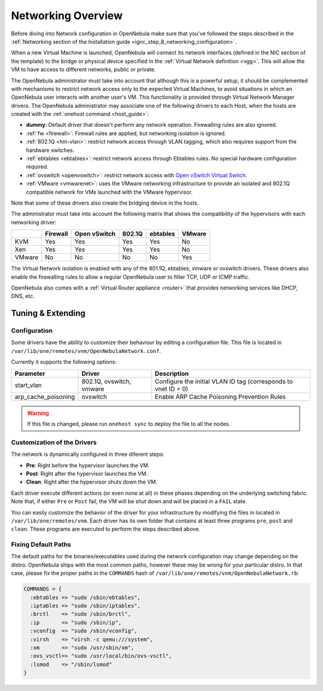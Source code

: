 .. _nm:

====================
Networking Overview
====================

Before diving into Network configuration in OpenNebula make sure that you've followed the steps described in the :ref:`Networking section of the Installation guide <ignc_step_8_networking_configuration>`.

When a new Virtual Machine is launched, OpenNebula will connect its network interfaces (defined in the NIC section of the template) to the bridge or physical device specified in the :ref:`Virtual Network definition <vgg>`. This will allow the VM to have access to different networks, public or private.

The OpenNebula administrator must take into account that although this is a powerful setup, it should be complemented with mechanisms to restrict network access only to the expected Virtual Machines, to avoid situations in which an OpenNebula user interacts with another user's VM. This functionality is provided through Virtual Network Manager drivers. The OpenNebula administrator may associate one of the following drivers to each Host, when the hosts are created with the :ref:`onehost command <host_guide>`:

-  **dummy**: Default driver that doesn't perform any network operation. Firewalling rules are also ignored.
-  :ref:`fw <firewall>`: Firewall rules are applied, but networking isolation is ignored.
-  :ref:`802.1Q <hm-vlan>`: restrict network access through VLAN tagging, which also requires support from the hardware switches.
-  :ref:`ebtables <ebtables>`: restrict network access through Ebtables rules. No special hardware configuration required.
-  :ref:`ovswitch <openvswitch>`: restrict network access with `Open vSwitch Virtual Switch <http://openvswitch.org/>`__.
-  :ref:`VMware <vmwarenet>`: uses the VMware networking infrastructure to provide an isolated and 802.1Q compatible network for VMs launched with the VMware hypervisor.

Note that some of these drivers also create the bridging device in the hosts.

The administrator must take into account the following matrix that shows the compatibility of the hypervisors with each networking driver:

+--------+----------+--------------+--------+----------+--------+
|        | Firewall | Open vSwitch | 802.1Q | ebtables | VMware |
+========+==========+==============+========+==========+========+
| KVM    | Yes      | Yes          | Yes    | Yes      | No     |
+--------+----------+--------------+--------+----------+--------+
| Xen    | Yes      | Yes          | Yes    | Yes      | No     |
+--------+----------+--------------+--------+----------+--------+
| VMware | No       | No           | No     | No       | Yes    |
+--------+----------+--------------+--------+----------+--------+

The Virtual Network isolation is enabled with any of the 801.1Q, ebtables, vmware or ovswitch drivers. These drivers also enable the firewalling rules to allow a regular OpenNebula user to filter TCP, UDP or ICMP traffic.

OpenNebula also comes with a :ref:`Virtual Router appliance <router>` that provides networking services like DHCP, DNS, etc.

Tuning & Extending
==================

Configuration
-------------

Some drivers have the ability to customize their behaviour by editing a configuration file. This file is located in ``/var/lib/one/remotes/vnm/OpenNebulaNetwork.conf``.

Currently it supports the following options:

+---------------------+--------------------------+----------------------------------------------------------------+
|      Parameter      |          Driver          |                          Description                           |
+=====================+==========================+================================================================+
| start_vlan          | 802.1Q, ovswitch, vmware | Configure the initial VLAN ID tag (corresponds to vnet ID = 0) |
+---------------------+--------------------------+----------------------------------------------------------------+
| arp_cache_poisoning | ovswitch                 | Enable ARP Cache Poisoning Prevention Rules                    |
+---------------------+--------------------------+----------------------------------------------------------------+

.. warning:: If this file is changed, please run ``onehost sync`` to deploy the file to all the nodes.

Customization of the Drivers
----------------------------

The network is dynamically configured in three diferent steps:

-  **Pre**: Right before the hypervisor launches the VM.
-  **Post**: Right after the hypervisor launches the VM.
-  **Clean**: Right after the hypervisor shuts down the VM.

Each driver execute different actions (or even none at all) in these phases depending on the underlying switching fabric. Note that, if either ``Pre`` or ``Post`` fail, the VM will be shut down and will be placed in a ``FAIL`` state.

You can easily customize the behavior of the driver for your infrastructure by modifying the files in located in ``/var/lib/one/remotes/vnm``. Each driver has its own folder that contains at least three programs ``pre``, ``post`` and ``clean``. These programs are executed to perform the steps described above.

Fixing Default Paths
--------------------

The default paths for the binaries/executables used during the network configuration may change depending on the distro. OpenNebula ships with the most common paths, however these may be wrong for your particular distro. In that case, please fix the proper paths in the ``COMMANDS`` hash of ``/var/lib/one/remotes/vnm/OpenNebulaNetwork.rb``:

.. code::

    COMMANDS = {
      :ebtables => "sudo /sbin/ebtables",
      :iptables => "sudo /sbin/iptables",
      :brctl    => "sudo /sbin/brctl",
      :ip       => "sudo /sbin/ip",
      :vconfig  => "sudo /sbin/vconfig",
      :virsh    => "virsh -c qemu:///system",
      :xm       => "sudo /usr/sbin/xm",
      :ovs_vsctl=> "sudo /usr/local/bin/ovs-vsctl",
      :lsmod    => "/sbin/lsmod"
    }

